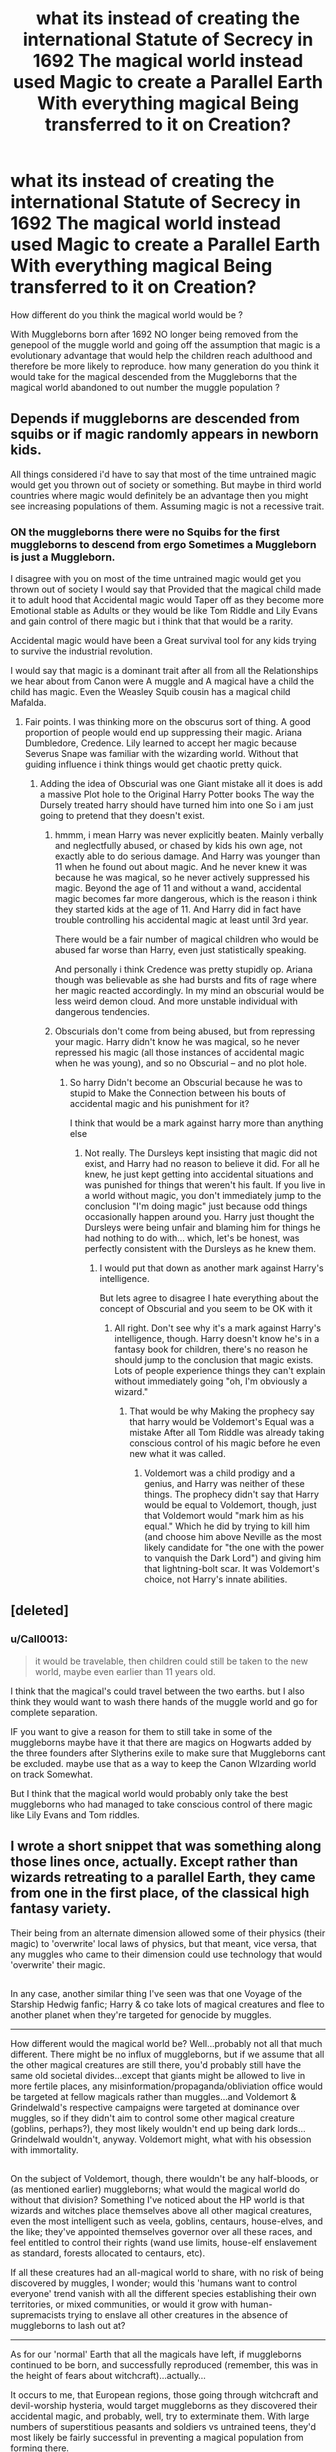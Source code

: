 #+TITLE: what its instead of creating the international Statute of Secrecy in 1692 The magical world instead used Magic to create a Parallel Earth With everything magical Being transferred to it on Creation?

* what its instead of creating the international Statute of Secrecy in 1692 The magical world instead used Magic to create a Parallel Earth With everything magical Being transferred to it on Creation?
:PROPERTIES:
:Author: Call0013
:Score: 10
:DateUnix: 1512800303.0
:DateShort: 2017-Dec-09
:FlairText: Discussion
:END:
How different do you think the magical world would be ?

With Muggleborns born after 1692 NO longer being removed from the genepool of the muggle world and going off the assumption that magic is a evolutionary advantage that would help the children reach adulthood and therefore be more likely to reproduce. how many generation do you think it would take for the magical descended from the Muggleborns that the magical world abandoned to out number the muggle population ?


** Depends if muggleborns are descended from squibs or if magic randomly appears in newborn kids.

All things considered i'd have to say that most of the time untrained magic would get you thrown out of society or something. But maybe in third world countries where magic would definitely be an advantage then you might see increasing populations of them. Assuming magic is not a recessive trait.
:PROPERTIES:
:Author: Jeffery95
:Score: 7
:DateUnix: 1512805911.0
:DateShort: 2017-Dec-09
:END:

*** ON the muggleborns there were no Squibs for the first muggleborns to descend from ergo Sometimes a Muggleborn is just a Muggleborn.

I disagree with you on most of the time untrained magic would get you thrown out of society I would say that Provided that the magical child made it to adult hood that Accidental magic would Taper off as they become more Emotional stable as Adults or they would be like Tom Riddle and Lily Evans and gain control of there magic but i think that that would be a rarity.

Accidental magic would have been a Great survival tool for any kids trying to survive the industrial revolution.

I would say that magic is a dominant trait after all from all the Relationships we hear about from Canon were A muggle and A magical have a child the child has magic. Even the Weasley Squib cousin has a magical child Mafalda.
:PROPERTIES:
:Author: Call0013
:Score: -1
:DateUnix: 1512815130.0
:DateShort: 2017-Dec-09
:END:

**** Fair points. I was thinking more on the obscurus sort of thing. A good proportion of people would end up suppressing their magic. Ariana Dumbledore, Credence. Lily learned to accept her magic because Severus Snape was familiar with the wizarding world. Without that guiding influence i think things would get chaotic pretty quick.
:PROPERTIES:
:Author: Jeffery95
:Score: 1
:DateUnix: 1512815392.0
:DateShort: 2017-Dec-09
:END:

***** Adding the idea of Obscurial was one Giant mistake all it does is add a massive Plot hole to the Original Harry Potter books The way the Dursely treated harry should have turned him into one So i am just going to pretend that they doesn't exist.
:PROPERTIES:
:Author: Call0013
:Score: 4
:DateUnix: 1512816670.0
:DateShort: 2017-Dec-09
:END:

****** hmmm, i mean Harry was never explicitly beaten. Mainly verbally and neglectfully abused, or chased by kids his own age, not exactly able to do serious damage. And Harry was younger than 11 when he found out about magic. And he never knew it was because he was magical, so he never actively suppressed his magic. Beyond the age of 11 and without a wand, accidental magic becomes far more dangerous, which is the reason i think they started kids at the age of 11. And Harry did in fact have trouble controlling his accidental magic at least until 3rd year.

There would be a fair number of magical children who would be abused far worse than Harry, even just statistically speaking.

And personally i think Credence was pretty stupidly op. Ariana though was believable as she had bursts and fits of rage where her magic reacted accordingly. In my mind an obscurial would be less weird demon cloud. And more unstable individual with dangerous tendencies.
:PROPERTIES:
:Author: Jeffery95
:Score: 2
:DateUnix: 1512817996.0
:DateShort: 2017-Dec-09
:END:


****** Obscurials don't come from being abused, but from repressing your magic. Harry didn't know he was magical, so he never repressed his magic (all those instances of accidental magic when he was young), and so no Obscurial -- and no plot hole.
:PROPERTIES:
:Author: Dina-M
:Score: 3
:DateUnix: 1512821806.0
:DateShort: 2017-Dec-09
:END:

******* So harry Didn't become an Obscurial because he was to stupid to Make the Connection between his bouts of accidental magic and his punishment for it?

I think that would be a mark against harry more than anything else
:PROPERTIES:
:Author: Call0013
:Score: 3
:DateUnix: 1512824776.0
:DateShort: 2017-Dec-09
:END:

******** Not really. The Dursleys kept insisting that magic did not exist, and Harry had no reason to believe it did. For all he knew, he just kept getting into accidental situations and was punished for things that weren't his fault. If you live in a world without magic, you don't immediately jump to the conclusion "I'm doing magic" just because odd things occasionally happen around you. Harry just thought the Dursleys were being unfair and blaming him for things he had nothing to do with... which, let's be honest, was perfectly consistent with the Dursleys as he knew them.
:PROPERTIES:
:Author: Dina-M
:Score: 7
:DateUnix: 1512825134.0
:DateShort: 2017-Dec-09
:END:

********* I would put that down as another mark against Harry's intelligence.

But lets agree to disagree I hate everything about the concept of Obscurial and you seem to be OK with it
:PROPERTIES:
:Author: Call0013
:Score: 1
:DateUnix: 1512825905.0
:DateShort: 2017-Dec-09
:END:

********** All right. Don't see why it's a mark against Harry's intelligence, though. Harry doesn't know he's in a fantasy book for children, there's no reason he should jump to the conclusion that magic exists. Lots of people experience things they can't explain without immediately going "oh, I'm obviously a wizard."
:PROPERTIES:
:Author: Dina-M
:Score: 7
:DateUnix: 1512826403.0
:DateShort: 2017-Dec-09
:END:

*********** That would be why Making the prophecy say that harry would be Voldemort's Equal was a mistake After all Tom Riddle was already taking conscious control of his magic before he even new what it was called.
:PROPERTIES:
:Author: Call0013
:Score: 0
:DateUnix: 1512827074.0
:DateShort: 2017-Dec-09
:END:

************ Voldemort was a child prodigy and a genius, and Harry was neither of these things. The prophecy didn't say that Harry would be equal to Voldemort, though, just that Voldemort would "mark him as his equal." Which he did by trying to kill him (and choose him above Neville as the most likely candidate for "the one with the power to vanquish the Dark Lord") and giving him that lightning-bolt scar. It was Voldemort's choice, not Harry's innate abilities.
:PROPERTIES:
:Author: Dina-M
:Score: 4
:DateUnix: 1512827302.0
:DateShort: 2017-Dec-09
:END:


** [deleted]
:PROPERTIES:
:Score: 2
:DateUnix: 1512828056.0
:DateShort: 2017-Dec-09
:END:

*** u/Call0013:
#+begin_quote
  it would be travelable, then children could still be taken to the new world, maybe even earlier than 11 years old.
#+end_quote

I think that the magical's could travel between the two earths. but I also think they would want to wash there hands of the muggle world and go for complete separation.

IF you want to give a reason for them to still take in some of the muggleborns maybe have it that there are magics on Hogwarts added by the three founders after Slytherins exile to make sure that Muggleborns cant be excluded. maybe use that as a way to keep the Canon WIzarding world on track Somewhat.

But I think that the magical world would probably only take the best muggleborns who had managed to take conscious control of there magic like Lily Evans and Tom riddles.
:PROPERTIES:
:Author: Call0013
:Score: 1
:DateUnix: 1512829484.0
:DateShort: 2017-Dec-09
:END:


** I wrote a short snippet that was something along those lines once, actually. Except rather than wizards retreating to a parallel Earth, they came from one in the first place, of the classical high fantasy variety.

Their being from an alternate dimension allowed some of their physics (their magic) to 'overwrite' local laws of physics, but that meant, vice versa, that any muggles who came to their dimension could use technology that would 'overwrite' their magic.

** 
   :PROPERTIES:
   :CUSTOM_ID: section
   :END:
In any case, another similar thing I've seen was that one Voyage of the Starship Hedwig fanfic; Harry & co take lots of magical creatures and flee to another planet when they're targeted for genocide by muggles.

--------------

How different would the magical world be? Well...probably not all that much different. There might be no influx of muggleborns, but if we assume that all the other magical creatures are still there, you'd probably still have the same old societal divides...except that giants might be allowed to live in more fertile places, any misinformation/propaganda/obliviation office would be targeted at fellow magicals rather than muggles...and Voldemort & Grindelwald's respective campaigns were targeted at dominance over muggles, so if they didn't aim to control some other magical creature (goblins, perhaps?), they most likely wouldn't end up being dark lords...Grindelwald wouldn't, anyway. Voldemort might, what with his obsession with immortality.

** 
   :PROPERTIES:
   :CUSTOM_ID: section-1
   :END:
On the subject of Voldemort, though, there wouldn't be any half-bloods, or (as mentioned earlier) muggleborns; what would the magical world do without that division? Something I've noticed about the HP world is that wizards and witches place themselves above all other magical creatures, even the most intelligent such as veela, goblins, centaurs, house-elves, and the like; they've appointed themselves governor over all these races, and feel entitled to control their rights (wand use limits, house-elf enslavement as standard, forests allocated to centaurs, etc).

If all these creatures had an all-magical world to share, with no risk of being discovered by muggles, I wonder; would this 'humans want to control everyone' trend vanish with all the different species establishing their own territories, or mixed communities, or would it grow with human-supremacists trying to enslave all other creatures in the absence of muggleborns to lash out at?

--------------

As for our 'normal' Earth that all the magicals have left, if muggleborns continued to be born, and successfully reproduced (remember, this was in the height of fears about witchcraft)...actually...

It occurs to me, that European regions, those going through witchcraft and devil-worship hysteria, would target muggleborns as they discovered their accidental magic, and probably, well, try to exterminate them. With large numbers of superstitious peasants and soldiers vs untrained teens, they'd most likely be fairly successful in preventing a magical population from forming there.

Other regions would...probably be the same, to be honest; when faced with disease and people need a scapegoat, or when there's wealth and property up for grabs, I'd expect people to go after the boy/girl with apparently supernatural powers. Even today in real life, accusations of witchcraft are a popular pretext to kill innocent people and steal their stuff.

** 
   :PROPERTIES:
   :CUSTOM_ID: section-2
   :END:
On the other hand, if you had a region where muggleborns were respected (or even revered), possibly being believed to be blessed by a god or pagan spirit, they would have quite a lot of potential to survive, and reproduce; doubly-so if the people of said region realise that the gift of magic is passed down through blood. But then, they would have to be a fairly advanced region, lest they be invaded and conquered (and their muggleborns exterminated) by witchcraft-hating countries.

1692 to 1992 (when the first year of Harry Potter ends and the second one starts) isn't a huge amount of time for muggleborns to be born and propagate, though...even if they multiplied exponentially, there might only be a few thousand magicals descended from muggleborns in a country by that time, assuming that they weren't murdered as they appeared.

** 
   :PROPERTIES:
   :CUSTOM_ID: section-3
   :END:
There is another factor to take into account, though; modernisation of civilization. In the 19th century there were a huge amount of innovations and innovations that made worldwide communication and transport a reality, the population boomed, the study of biology really became a thing...

With all that, you have both a potential super-sized jump in muggleborn births and survival rates, but also greater visibility and public scrutiny...and you have scientists trying to figure out how their strange powers work; given that magic at the very least is shown in the HP books to obey cause-and-effect, and that it's reproducible enough for a school to teach it to young teens...who knows what could happen then?
:PROPERTIES:
:Author: Avaday_Daydream
:Score: 2
:DateUnix: 1512895487.0
:DateShort: 2017-Dec-10
:END:

*** for Voldemort & Grindelwald I see Grindelwald maybe wanting it so that the original magicals would rule the new magical that have replaced the muggles after all in his mind they came first so they must be superior.

Voldemort maybe The Head the A group that wants to keep the Two worlds separate. and another group that wants to allow free travel between the two earths. with the Ministry in the middle wanting to keep to the status quo. and then the group that wants free travel does something to show the Muggle decedents that magic exists leading to conflict all round.

Another thing to consider would be that There would not be enough parts for the wands if there was suddenly 6 billion more magicals so That could be a point of conflict with the original Wizards not wanting animals like unicorns and Dragons to be treated terribly to mass produce wand parts and the Muggeborn descendants not liking that the Original magical are keeps wand all to themselves
:PROPERTIES:
:Author: Call0013
:Score: 1
:DateUnix: 1512898707.0
:DateShort: 2017-Dec-10
:END:


** I have a kernel of an idea to sort of do AU Mars as magical refuge. Vanishing cabinets or whatever as magic transport; a veil masking magical communities from muggle observation; runes to conjure water/air. Magicals are tough, maybe they lack of magnetosphere won't bother them. Goblins can expand caverns underground. And then you've got all that actual historical supposed seeing of ley lines on Mars.
:PROPERTIES:
:Author: mikkelibob
:Score: 1
:DateUnix: 1513052644.0
:DateShort: 2017-Dec-12
:END:
